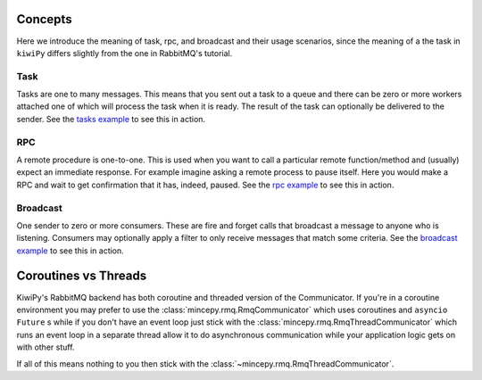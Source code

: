 .. _tasks example: examples/tasks.ipynb
.. _rpc example: examples/rpc.ipynb
.. _broadcast example: examples/broadcast.ipynb



Concepts
========

Here we introduce the meaning of task, rpc, and broadcast and their usage scenarios, since the meaning of a the task in
``kiwiPy`` differs slightly from the one in RabbitMQ's tutorial.

Task
----

Tasks are one to many messages.  This means that you sent out a task to a queue and there can be zero or more workers
attached one of which will process the task when it is ready.  The result of the task can optionally be delivered to the
sender.  See the `tasks example`_ to see this in action.

RPC
---

A remote procedure is one-to-one.  This is used when you want to call a particular remote function/method and (usually)
expect an immediate response. For example imagine asking a remote process to pause itself.  Here you would make a RPC
and wait to get confirmation that it has, indeed, paused.  See the `rpc example`_ to see this in action.


Broadcast
---------

One sender to zero or more consumers.  These are fire and forget calls that broadcast a message to anyone who is
listening.  Consumers may optionally apply a filter to only receive messages that match some criteria.
See the `broadcast example`_ to see this in action.


Coroutines vs Threads
=====================

KiwiPy's RabbitMQ backend has both coroutine and threaded version of the Communicator.  If you're in a coroutine
environment you may prefer to use the :class:`mincepy.rmq.RmqCommunicator` which uses coroutines and ``asyncio``
``Future`` s while if you don't have an event loop just stick with the :class:`mincepy.rmq.RmqThreadCommunicator` which
runs an event loop in a separate thread allow it to do asynchronous communication while your application logic gets on
with other stuff.

If all of this means nothing to you then stick with the :class:`~mincepy.rmq.RmqThreadCommunicator`.